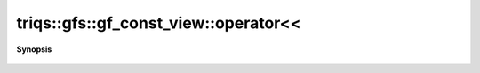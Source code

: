 ..
   Generated automatically by cpp2rst

.. highlight:: c
.. role:: red
.. role:: green
.. role:: param
.. role:: cppbrief


.. _gf_const_view_operatorLTLT:

triqs::gfs::gf_const_view::operator<<
=====================================


**Synopsis**

 .. rst-class:: cppsynopsis

    1. | :cppbrief:`IO`
       | std::ostream & :red:`operator<<` (std::ostream & :param:`out`, gf_const_view<Var, Target> const & :param:`x`)